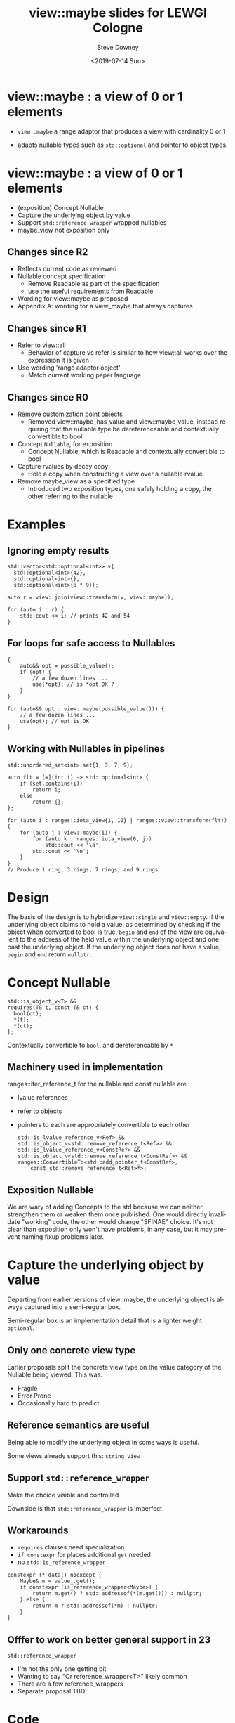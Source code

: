 #+options: ':nil *:t -:t ::t <:t H:3 \n:nil ^:nil arch:headline author:t
#+options: broken-links:nil c:nil creator:nil d:(not "LOGBOOK") date:t e:t
#+options: email:nil f:t inline:t num:t p:nil pri:nil prop:nil stat:t tags:t
#+options: tasks:t tex:t timestamp:t title:t toc:nil todo:t |:t
#+title: view::maybe slides for LEWGI Cologne
#+date: <2019-07-14 Sun>
#+author: Steve Downey
#+email: sdowney@sdowney.org
#+language: en
#+select_tags: export
#+exclude_tags: noexport
#+creator: Emacs 26.1.91 (Org mode 9.2.3)
#+options: html-link-use-abs-url:nil html-postamble:auto html-preamble:t
#+options: html-scripts:t html-style:t html5-fancy:nil tex:t

#+STARTUP: showall
#+OPTIONS: reveal_center:nil reveal_progress:t reveal_history:nil reveal_control:t
#+OPTIONS: reveal_rolling_links:t reveal_keyboard:t reveal_overview:t num:nil
#+OPTIONS: reveal_width:1400 reveal_height:1000
#+OPTIONS: toc:1

#+REVEAL_MARGIN: 0.1
#+REVEAL_MIN_SCALE: 0.5
#+REVEAL_MAX_SCALE: 2.5
#+REVEAL_TRANS: cube
#+REVEAL_THEME: moon
#+REVEAL_HLEVEL: 2

#+REVEAL_MATHJAX_URL: https://cdn.mathjax.org/mathjax/latest/MathJax.js?config=TeX-AMS-MML_HTMLorMML
#+REVEAL_HIGHLIGHT_CSS: %r/lib/css/zenburn.css
#+REVEAL_PLUGINS: (markdown notes)


* view::maybe : a view of 0 or 1 elements
- ~view::maybe~ a range adaptor that produces a view with cardinality 0 or 1

- adapts nullable types such as ~std::optional~ and pointer to object types.

* view::maybe : a view of 0 or 1 elements
- (exposition) Concept Nullable
- Capture the underlying object by value
- Support ~std::reference_wrapper~ wrapped nullables
- maybe_view not exposition only

** Changes since R2
- Reflects current code as reviewed
- Nullable concept specification
   - Remove Readable as part of the specification
   - use the useful requirements from Readable
- Wording for view::maybe as proposed
- Appendix A: wording for a view_maybe that always captures

** Changes since R1
- Refer to view::all
   - Behavior of capture vs refer is similar to how view::all works over the expression it is given

- Use wording 'range adaptor object'
   - Match current working paper language

** Changes since R0
- Remove customization point objects
   - Removed view::maybe_has_value and view::maybe_value, instead requiring that the nullable type be dereferenceable and contextually convertible to bool.

- Concept ~Nullable~, for exposition
   - Concept Nullable, which is Readable and contextually convertible to bool

- Capture rvalues by decay copy
   - Hold a copy when constructing a view over a nullable rvalue.

- Remove maybe_view as a specified type
   - Introduced two exposition types, one safely holding a copy, the other referring to the nullable

* Examples
** Ignoring empty results
#+begin_src C++
std::vector<std::optional<int>> v{
  std::optional<int>{42},
  std::optional<int>{},
  std::optional<int>{6 * 9}};

auto r = view::join(view::transform(v, view::maybe));

for (auto i : r) {
    std::cout << i; // prints 42 and 54
}
#+end_src

** For loops for safe access to Nullables
#+BEGIN_SRC C++
{
    auto&& opt = possible_value();
    if (opt) {
        // a few dozen lines ...
        use(*opt); // is *opt OK ?
    }
}

for (auto&& opt : view::maybe(possible_value())) {
    // a few dozen lines ...
    use(opt); // opt is OK
}
#+END_SRC

** Working with Nullables in pipelines
#+begin_src C++
std::unordered_set<int> set{1, 3, 7, 9};

auto flt = [=](int i) -> std::optional<int> {
    if (set.contains(i))
        return i;
    else
        return {};
};

for (auto i : ranges::iota_view{1, 10} | ranges::view::transform(flt)) {
    for (auto j : view::maybe(i)) {
        for (auto k : ranges::iota_view(0, j))
            std::cout << '\a';
        std::cout << '\n';
    }
}
// Produce 1 ring, 3 rings, 7 rings, and 9 rings
#+end_src

* Design
The basis of the design is to hybridize ~view::single~ and ~view::empty~. If
the underlying object claims to hold a value, as determined by checking if the
object when converted to bool is true, ~begin~ and ~end~ of the view are
equivalent to the address of the held value within the underlying object and
one past the underlying object.  If the underlying object does not have a
value, ~begin~ and ~end~ return ~nullptr~.

* Concept Nullable
#+begin_src c++
    std::is_object_v<T> &&
    requires(T& t, const T& ct) {
      bool(ct);
      *(t);
      *(ct);
    };
#+end_src
Contextually convertible to ~bool~, and dereferencable by ~*~

** Machinery used in implementation
 ranges::iter_reference_t for the nullable and const nullable are :
- lvalue references
- refer to objects
- pointers to each are appropriately convertible to each other

 #+begin_src c++
    std::is_lvalue_reference_v<Ref> &&
    std::is_object_v<std::remove_reference_t<Ref>> &&
    std::is_lvalue_reference_v<ConstRef> &&
    std::is_object_v<std::remove_reference_t<ConstRef>> &&
    ranges::ConvertibleTo<std::add_pointer_t<ConstRef>,
        const std::remove_reference_t<Ref>*>;
 #+end_src

** Exposition Nullable
   We are wary of adding Concepts to the std because we can neither strengthen
   them or weaken them once published. One would directly invalidate "working"
   code, the other would change "SFINAE" choice. It's not clear than exposition
   only won't have problems, in any case, but it may prevent naming fixup
   problems later.

* Capture the underlying object by value
Departing from earlier versions of view::maybe, the underlying object is always captured into a semi-regular box.

Semi-regular box is an implementation detail that is a lighter weight ~optional~.

** Only one concrete view type
   Earlier proposals split the concrete view type on the value category of the
   Nullable being viewed. This was:

   - Fragile
   - Error Prone
   - Occasionally hard to predict

** Reference semantics are useful
   Being able to modify the underlying object in some ways is useful.

   Some views already support this: ~string_view~

** Support ~std::reference_wrapper~

  Make the choice visible and controlled

  Downside is that ~std::reference_wrapper~ is imperfect

** Workarounds
   - ~requires~ clauses need specialization
   - ~if constexpr~ for places additional ~get~ needed
   - no ~std::is_reference_wrapper~
#+begin_src c++
    constexpr T* data() noexcept {
        Maybe& m = value_.get();
        if constexpr (is_reference_wrapper<Maybe>) {
            return m.get() ? std::addressof(*(m.get())) : nullptr;
        } else {
            return m ? std::addressof(*m) : nullptr;
        }
    }
#+end_src

** Offfer to work on better general support in 23
   ~std::reference_wrapper~
   - I'm not the only one getting bit
   - Wanting to say "Or reference_wrapper<T>" likely common
   - There are a few reference_wrappers
   - Separate proposal TBD

* Code
[[https://github.com/steve-downey/view_maybe/blob/master/src/view_maybe/view_maybe.h][Source Code for view::maybe]]

* Paper
[[http://www.open-std.org/jtc1/sc22/wg21/docs/papers/2019/p1255r4.html][A view of 0 or 1 elements: view::maybe]]

* Suggested Polls

~view::maybe~ as a solution over extensions to optional

Concept Nullable as a mechanism for optional/expected/pointer idioms with Ranges

Explore concept and type trait support for ~std::reference_wrapper~

Forward to LEWG for C++ 23
